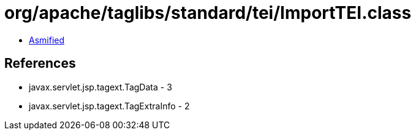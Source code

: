 = org/apache/taglibs/standard/tei/ImportTEI.class

 - link:ImportTEI-asmified.java[Asmified]

== References

 - javax.servlet.jsp.tagext.TagData - 3
 - javax.servlet.jsp.tagext.TagExtraInfo - 2
